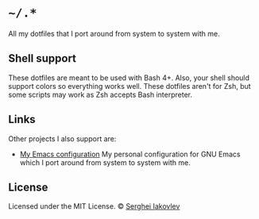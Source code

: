* =~/.*=

All my dotfiles that I port around from system to system with me.

** Shell support

These dotfiles are meant to be used with Bash 4+. Also, your shell should
support colors so everything works well. These dotfiles aren't for Zsh, but
some scripts may work as Zsh accepts Bash interpreter.

** Links

Other projects I also support are:

- [[https://github.com/sergeyklay/.emacs.d][My Emacs configuration]]
  My personal configuration for GNU Emacs which I port around from
  system to system with me.

** License

 Licensed under the MIT License.
 © [[https://github.com/sergeyklay][Serghei Iakovlev]]
